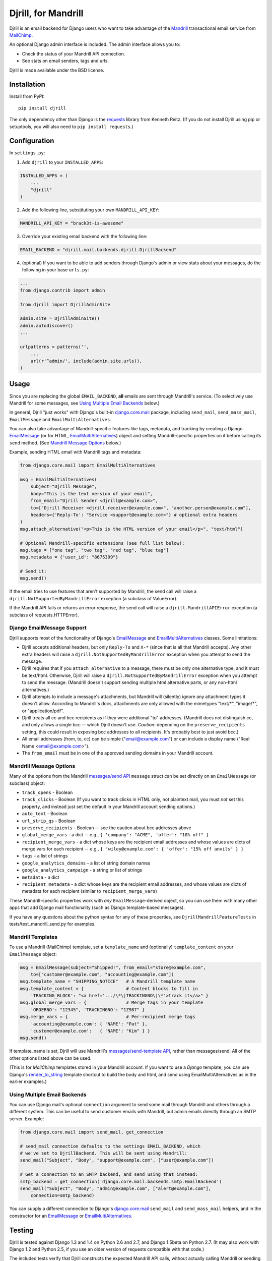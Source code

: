 Djrill, for Mandrill
====================

.. image:: https://secure.travis-ci.org/brack3t/Djrill.png?branch=master
        :target: https://travis-ci.org/brack3t/Djrill

Djrill is an email backend for Django users who want to take advantage of the
Mandrill_ transactional email service from MailChimp_.

An optional Django admin interface is included. The admin interface allows you to:

* Check the status of your Mandrill API connection.
* See stats on email senders, tags and urls.

Djrill is made available under the BSD license.

Installation
------------

Install from PyPI::

    pip install djrill

The only dependency other than Django is the requests_ library from Kenneth
Reitz. (If you do not install Djrill using pip or setuptools, you will also
need to ``pip install requests``.)


Configuration
-------------

In ``settings.py``:

1. Add ``djrill`` to your ``INSTALLED_APPS``:

.. code:: python

    INSTALLED_APPS = (
        ...
        "djrill"
    )

2. Add the following line, substituting your own ``MANDRILL_API_KEY``:

.. code:: python

    MANDRILL_API_KEY = "brack3t-is-awesome"

3. Override your existing email backend with the following line:

.. code:: python

    EMAIL_BACKEND = "djrill.mail.backends.djrill.DjrillBackend"

4. (optional) If you want to be able to add senders through Django's admin or
   view stats about your messages, do the following in your base ``urls.py``:

.. code:: python

    ...
    from django.contrib import admin

    from djrill import DjrillAdminSite

    admin.site = DjrillAdminSite()
    admin.autodiscover()
    ...

    urlpatterns = patterns('',
        ...
        url(r'^admin/', include(admin.site.urls)),
    )

Usage
-----

Since you are replacing the global ``EMAIL_BACKEND``, **all** emails are sent
through Mandrill's service. (To selectively use Mandrill for some messages, see
`Using Multiple Email Backends`_ below.)

In general, Djrill "just works" with Django's built-in `django.core.mail`_
package, including ``send_mail``, ``send_mass_mail``, ``EmailMessage`` and
``EmailMultiAlternatives``.

You can also take advantage of Mandrill-specific features like tags, metadata,
and tracking by creating a Django EmailMessage_ (or for HTML,
EmailMultiAlternatives_) object and setting Mandrill-specific
properties on it before calling its ``send`` method. (See
`Mandrill Message Options`_ below.)

Example, sending HTML email with Mandrill tags and metadata:

.. code:: python

    from django.core.mail import EmailMultiAlternatives

    msg = EmailMultiAlternatives(
        subject="Djrill Message",
        body="This is the text version of your email",
        from_email="Djrill Sender <djrill@example.com>",
        to=["Djrill Receiver <djrill.receiver@example.com>", "another.person@example.com"],
        headers={'Reply-To': "Service <support@example.com>"} # optional extra headers
    )
    msg.attach_alternative("<p>This is the HTML version of your email</p>", "text/html")

    # Optional Mandrill-specific extensions (see full list below):
    msg.tags = ["one tag", "two tag", "red tag", "blue tag"]
    msg.metadata = {'user_id': "8675309"}

    # Send it:
    msg.send()

If the email tries to use features that aren't supported by Mandrill, the send
call will raise a ``djrill.NotSupportedByMandrillError`` exception (a subclass
of ValueError).

If the Mandrill API fails or returns an error response, the send call will
raise a ``djrill.MandrillAPIError`` exception (a subclass of
requests.HTTPError).


Django EmailMessage Support
~~~~~~~~~~~~~~~~~~~~~~~~~~~

Djrill supports most of the functionality of Django's `EmailMessage`_ and
`EmailMultiAlternatives`_ classes. Some limitations:

* Djrill accepts additional headers, but only ``Reply-To`` and ``X-*`` (since
  that is all that Mandrill accepts). Any other extra headers will raise a
  ``djrill.NotSupportedByMandrillError`` exception when you attempt to send the
  message.
* Djrill requires that if you ``attach_alternative`` to a message, there must be
  only one alternative type, and it must be text/html. Otherwise, Djrill will
  raise a ``djrill.NotSupportedByMandrillError`` exception when you attempt to
  send the message. (Mandrill doesn't support sending multiple html alternative
  parts, or any non-html alternatives.)
* Djrill attempts to include a message's attachments, but Mandrill will
  (silently) ignore any attachment types it doesn't allow. According to
  Mandrill's docs, attachments are only allowed with the mimetypes "text/\*",
  "image/\*", or "application/pdf".
* Djrill treats all cc and bcc recipients as if they were additional "to"
  addresses. (Mandrill does not distinguish cc, and only allows a single bcc --
  which Djrill doesn't use. *Caution:* depending on the ``preserve_recipients``
  setting, this could result in exposing bcc addresses to all recipients. It's
  probably best to just avoid bcc.)
* All email addresses (from, to, cc) can be simple ("email@example.com") or
  can include a display name ("Real Name <email@example.com>").
* The ``from_email`` must be in one of the approved sending domains in your
  Mandrill account.

Mandrill Message Options
~~~~~~~~~~~~~~~~~~~~~~~~

Many of the options from the Mandrill `messages/send API`_ ``message``
struct can be set directly on an ``EmailMessage`` (or subclass) object:

* ``track_opens`` - Boolean
* ``track_clicks`` - Boolean (If you want to track clicks in HTML only, not
  plaintext mail, you must *not* set this property, and instead just set the
  default in your Mandrill account sending options.)
* ``auto_text`` - Boolean
* ``url_strip_qs`` - Boolean
* ``preserve_recipients`` - Boolean -- see the caution about bcc addresses above
* ``global_merge_vars`` - a dict -- e.g.,
  ``{ 'company': "ACME", 'offer': "10% off" }``
* ``recipient_merge_vars`` - a dict whose keys are the recipient email addresses
  and whose values are dicts of merge vars for each recipient -- e.g.,
  ``{ 'wiley@example.com': { 'offer': "15% off anvils" } }``
* ``tags`` - a list of strings
* ``google_analytics_domains`` - a list of string domain names
* ``google_analytics_campaign`` - a string or list of strings
* ``metadata`` - a dict
* ``recipient_metadata`` - a dict whose keys are the recipient email addresses,
  and whose values are dicts of metadata for each recipient (similar to
  ``recipient_merge_vars``)

These Mandrill-specific properties work with *any* ``EmailMessage``-derived
object, so you can use them with many other apps that add Django mail
functionality (such as Django template-based messages).

If you have any questions about the python syntax for any of these properties,
see ``DjrillMandrillFeatureTests`` in tests/test_mandrill_send.py for examples.

Mandrill Templates
~~~~~~~~~~~~~~~~~~

To use a Mandrill (MailChimp) template, set a ``template_name`` and (optionally)
``template_content`` on your ``EmailMessage`` object:

.. code:: python

    msg = EmailMessage(subject="Shipped!", from_email="store@example.com",
        to=["customer@example.com", "accounting@example.com"])
    msg.template_name = "SHIPPING_NOTICE"   # A Mandrill template name
    msg.template_content = {                # Content blocks to fill in
        'TRACKING_BLOCK': "<a href='.../\*\|TRACKINGNO\|\*'>track it</a>" }
    msg.global_merge_vars = {               # Merge tags in your template
        'ORDERNO': "12345", 'TRACKINGNO': "1Z987" }
    msg.merge_vars = {                      # Per-recipient merge tags
        'accounting@example.com': { 'NAME': "Pat" },
        'customer@example.com':   { 'NAME': "Kim" } }
    msg.send()

If template_name is set, Djrill will use Mandrill's `messages/send-template API`_,
rather than messages/send. All of the other options listed above can be used.

(This is for *MailChimp* templates stored in your Mandrill account. If you
want to use a *Django* template, you can use Django's render_to_string_ template
shortcut to build the body and html, and send using EmailMultiAlternatives as
in the earlier examples.)

Using Multiple Email Backends
~~~~~~~~~~~~~~~~~~~~~~~~~~~~~

You can use Django mail's optional ``connection`` argument to send some mail
through Mandrill and others through a different system. This can be useful to
send customer emails with Mandrill, but admin emails directly through an SMTP
server. Example:

.. code:: python

    from django.core.mail import send_mail, get_connection

    # send_mail connection defaults to the settings EMAIL_BACKEND, which
    # we've set to DjrillBackend. This will be sent using Mandrill:
    send_mail("Subject", "Body", "support@example.com", ["user@example.com"])

    # Get a connection to an SMTP backend, and send using that instead:
    smtp_backend = get_connection('django.core.mail.backends.smtp.EmailBackend')
    send_mail("Subject", "Body", "admin@example.com", ["alert@example.com"],
        connection=smtp_backend)

You can supply a different connection to Django's `django.core.mail`_
``send_mail`` and ``send_mass_mail`` helpers, and in the constructor for an
EmailMessage_ or EmailMultiAlternatives_.


Testing
-------

Djrill is tested against Django 1.3 and 1.4 on Python 2.6 and 2.7, and
Django 1.5beta on Python 2.7.
(It may also work with Django 1.2 and Python 2.5, if you use an older
version of requests compatible with that code.)

.. image:: https://secure.travis-ci.org/brack3t/Djrill.png?branch=master
        :target: https://travis-ci.org/brack3t/Djrill

The included tests verify that Djrill constructs the expected Mandrill API
calls, without actually calling Mandrill or sending any email. So the tests
don't require a Mandrill API key, but they *do* require mock_
(``pip install mock``). To run the tests, either::

    python -Wall setup.py test

or::

    python -Wall runtests.py


Contributing
------------

Djrill is maintained by its users -- it's not managed by the folks at MailChimp.
Pull requests are always welcome to improve support for Mandrill and Django
features.

Please include test cases with pull requests. (And by submitting a pull request,
you're agreeing to release your changes under under the same BSD license as the
rest of this project.)


Release Notes
-------------

Version 0.2.0:

* ``MANDRILL_API_URL`` is no longer required in settings.py
* Earlier versions of Djrill required use of a ``DjrillMessage`` class to
  specify Mandrill-specific options. This is no longer needed -- Mandrill
  options can now be set directly on a Django EmailMessage_ object or any
  subclass. (Existing code can continue to use ``DjrillMessage``.)


Thanks
------

Thanks to the MailChimp team for asking us to build this nifty little app. Also thanks to James Socol on Github for his 
django-adminplus_ library that got us off on the right foot for the custom admin views. Oh, and, of course, Kenneth Reitz for 
the awesome ``requests`` library.


.. _Mandrill: http://mandrill.com
.. _MailChimp: http://mailchimp.com
.. _requests: http://docs.python-requests.org
.. _django-adminplus: https://github.com/jsocol/django-adminplus
.. _mock: http://www.voidspace.org.uk/python/mock/index.html
.. _django.core.mail: https://docs.djangoproject.com/en/dev/topics/email/
.. _EmailMessage: https://docs.djangoproject.com/en/dev/topics/email/#django.core.mail.EmailMessage
.. _EmailMultiAlternatives: https://docs.djangoproject.com/en/dev/topics/email/#sending-alternative-content-types
.. _render_to_string: https://docs.djangoproject.com/en/dev/ref/templates/api/#the-render-to-string-shortcut
.. _messages/send API: https://mandrillapp.com/api/docs/messages.html#method=send
.. _messages/send-template API: https://mandrillapp.com/api/docs/messages.html#method=send-template

